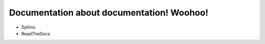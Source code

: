 Documentation about documentation!  Woohoo!
===========================================

* Sphinx
* ReadTheDocs

